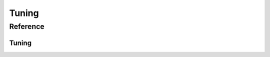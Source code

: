 Tuning
======


Reference
^^^^^^^^^

Tuning
""""""

.. autosummary::
   :toctree: ../generated/
   :template: ../_templates/autosummary/class.rst

   hopsy.tune
   hopsy.ThompsonSamplingTuning
   hopsy.TuningTarget
   hopsy.AcceptanceRateTarget
   hopsy.ExpectedSquaredJumpDistanceTarget
   hopsy.PyTuningTarget



